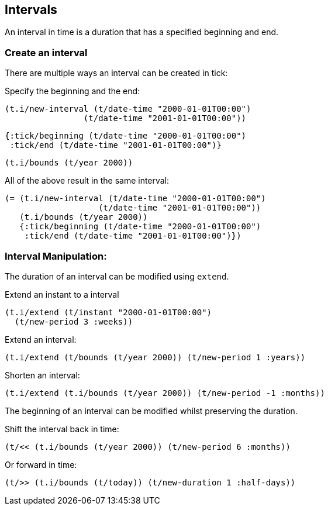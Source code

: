 == Intervals

An interval in time is a duration that has a specified beginning and end.

=== Create an interval

There are multiple ways an interval can be created in tick:

====
Specify the beginning and the end:

[source.code,clojure]
----
(t.i/new-interval (t/date-time "2000-01-01T00:00")
                (t/date-time "2001-01-01T00:00"))
----

[source.code,clojure]
----
{:tick/beginning (t/date-time "2000-01-01T00:00")
 :tick/end (t/date-time "2001-01-01T00:00")}
----

[source.code,clojure]
----
(t.i/bounds (t/year 2000))
----

All of the above result in the same interval:

[source.code,clojure]
----
(= (t.i/new-interval (t/date-time "2000-01-01T00:00")
                   (t/date-time "2001-01-01T00:00"))
   (t.i/bounds (t/year 2000))
   {:tick/beginning (t/date-time "2000-01-01T00:00")
    :tick/end (t/date-time "2001-01-01T00:00")})
----
====

=== Interval Manipulation:

The duration of an interval can be modified using `extend`.
====
Extend an instant to a interval
[source.code,clojure]
----
(t.i/extend (t/instant "2000-01-01T00:00")
  (t/new-period 3 :weeks))
----

Extend an interval:
[source.code,clojure]
----
(t.i/extend (t/bounds (t/year 2000)) (t/new-period 1 :years))
----

Shorten an interval:
[source.code,clojure]
----
(t.i/extend (t.i/bounds (t/year 2000)) (t/new-period -1 :months))
----
====

The beginning of an interval can be modified whilst preserving the duration.

====
Shift the interval back in time:
[source.code,clojure]
----
(t/<< (t.i/bounds (t/year 2000)) (t/new-period 6 :months))
----

Or forward in time:
[source.code,clojure]
----
(t/>> (t.i/bounds (t/today)) (t/new-duration 1 :half-days))
----
====

